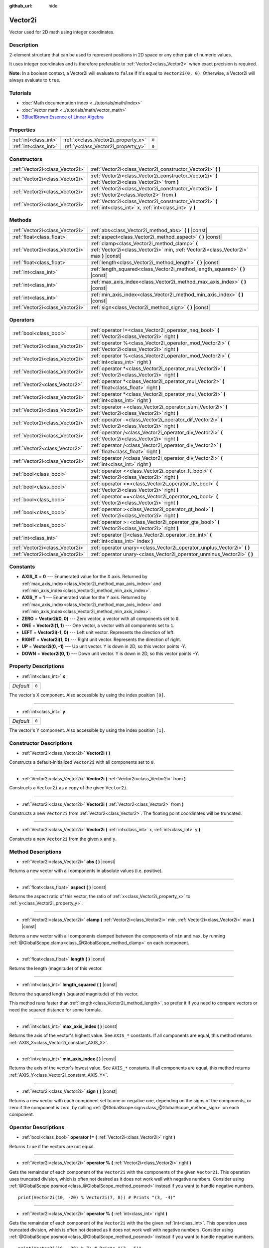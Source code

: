 :github_url: hide

.. DO NOT EDIT THIS FILE!!!
.. Generated automatically from Godot engine sources.
.. Generator: https://github.com/godotengine/godot/tree/master/doc/tools/make_rst.py.
.. XML source: https://github.com/godotengine/godot/tree/master/doc/classes/Vector2i.xml.

.. _class_Vector2i:

Vector2i
========

Vector used for 2D math using integer coordinates.

Description
-----------

2-element structure that can be used to represent positions in 2D space or any other pair of numeric values.

It uses integer coordinates and is therefore preferable to :ref:`Vector2<class_Vector2>` when exact precision is required.

\ **Note:** In a boolean context, a Vector2i will evaluate to ``false`` if it's equal to ``Vector2i(0, 0)``. Otherwise, a Vector2i will always evaluate to ``true``.

Tutorials
---------

- :doc:`Math documentation index <../tutorials/math/index>`

- :doc:`Vector math <../tutorials/math/vector_math>`

- `3Blue1Brown Essence of Linear Algebra <https://www.youtube.com/playlist?list=PLZHQObOWTQDPD3MizzM2xVFitgF8hE_ab>`__

Properties
----------

+-----------------------+-------------------------------------+-------+
| :ref:`int<class_int>` | :ref:`x<class_Vector2i_property_x>` | ``0`` |
+-----------------------+-------------------------------------+-------+
| :ref:`int<class_int>` | :ref:`y<class_Vector2i_property_y>` | ``0`` |
+-----------------------+-------------------------------------+-------+

Constructors
------------

+---------------------------------+-------------------------------------------------------------------------------------------------------------------+
| :ref:`Vector2i<class_Vector2i>` | :ref:`Vector2i<class_Vector2i_constructor_Vector2i>` **(** **)**                                                  |
+---------------------------------+-------------------------------------------------------------------------------------------------------------------+
| :ref:`Vector2i<class_Vector2i>` | :ref:`Vector2i<class_Vector2i_constructor_Vector2i>` **(** :ref:`Vector2i<class_Vector2i>` from **)**             |
+---------------------------------+-------------------------------------------------------------------------------------------------------------------+
| :ref:`Vector2i<class_Vector2i>` | :ref:`Vector2i<class_Vector2i_constructor_Vector2i>` **(** :ref:`Vector2<class_Vector2>` from **)**               |
+---------------------------------+-------------------------------------------------------------------------------------------------------------------+
| :ref:`Vector2i<class_Vector2i>` | :ref:`Vector2i<class_Vector2i_constructor_Vector2i>` **(** :ref:`int<class_int>` x, :ref:`int<class_int>` y **)** |
+---------------------------------+-------------------------------------------------------------------------------------------------------------------+

Methods
-------

+---------------------------------+----------------------------------------------------------------------------------------------------------------------------------------+
| :ref:`Vector2i<class_Vector2i>` | :ref:`abs<class_Vector2i_method_abs>` **(** **)** |const|                                                                              |
+---------------------------------+----------------------------------------------------------------------------------------------------------------------------------------+
| :ref:`float<class_float>`       | :ref:`aspect<class_Vector2i_method_aspect>` **(** **)** |const|                                                                        |
+---------------------------------+----------------------------------------------------------------------------------------------------------------------------------------+
| :ref:`Vector2i<class_Vector2i>` | :ref:`clamp<class_Vector2i_method_clamp>` **(** :ref:`Vector2i<class_Vector2i>` min, :ref:`Vector2i<class_Vector2i>` max **)** |const| |
+---------------------------------+----------------------------------------------------------------------------------------------------------------------------------------+
| :ref:`float<class_float>`       | :ref:`length<class_Vector2i_method_length>` **(** **)** |const|                                                                        |
+---------------------------------+----------------------------------------------------------------------------------------------------------------------------------------+
| :ref:`int<class_int>`           | :ref:`length_squared<class_Vector2i_method_length_squared>` **(** **)** |const|                                                        |
+---------------------------------+----------------------------------------------------------------------------------------------------------------------------------------+
| :ref:`int<class_int>`           | :ref:`max_axis_index<class_Vector2i_method_max_axis_index>` **(** **)** |const|                                                        |
+---------------------------------+----------------------------------------------------------------------------------------------------------------------------------------+
| :ref:`int<class_int>`           | :ref:`min_axis_index<class_Vector2i_method_min_axis_index>` **(** **)** |const|                                                        |
+---------------------------------+----------------------------------------------------------------------------------------------------------------------------------------+
| :ref:`Vector2i<class_Vector2i>` | :ref:`sign<class_Vector2i_method_sign>` **(** **)** |const|                                                                            |
+---------------------------------+----------------------------------------------------------------------------------------------------------------------------------------+

Operators
---------

+---------------------------------+-----------------------------------------------------------------------------------------------------------+
| :ref:`bool<class_bool>`         | :ref:`operator !=<class_Vector2i_operator_neq_bool>` **(** :ref:`Vector2i<class_Vector2i>` right **)**    |
+---------------------------------+-----------------------------------------------------------------------------------------------------------+
| :ref:`Vector2i<class_Vector2i>` | :ref:`operator %<class_Vector2i_operator_mod_Vector2i>` **(** :ref:`Vector2i<class_Vector2i>` right **)** |
+---------------------------------+-----------------------------------------------------------------------------------------------------------+
| :ref:`Vector2i<class_Vector2i>` | :ref:`operator %<class_Vector2i_operator_mod_Vector2i>` **(** :ref:`int<class_int>` right **)**           |
+---------------------------------+-----------------------------------------------------------------------------------------------------------+
| :ref:`Vector2i<class_Vector2i>` | :ref:`operator *<class_Vector2i_operator_mul_Vector2i>` **(** :ref:`Vector2i<class_Vector2i>` right **)** |
+---------------------------------+-----------------------------------------------------------------------------------------------------------+
| :ref:`Vector2<class_Vector2>`   | :ref:`operator *<class_Vector2i_operator_mul_Vector2>` **(** :ref:`float<class_float>` right **)**        |
+---------------------------------+-----------------------------------------------------------------------------------------------------------+
| :ref:`Vector2i<class_Vector2i>` | :ref:`operator *<class_Vector2i_operator_mul_Vector2i>` **(** :ref:`int<class_int>` right **)**           |
+---------------------------------+-----------------------------------------------------------------------------------------------------------+
| :ref:`Vector2i<class_Vector2i>` | :ref:`operator +<class_Vector2i_operator_sum_Vector2i>` **(** :ref:`Vector2i<class_Vector2i>` right **)** |
+---------------------------------+-----------------------------------------------------------------------------------------------------------+
| :ref:`Vector2i<class_Vector2i>` | :ref:`operator -<class_Vector2i_operator_dif_Vector2i>` **(** :ref:`Vector2i<class_Vector2i>` right **)** |
+---------------------------------+-----------------------------------------------------------------------------------------------------------+
| :ref:`Vector2i<class_Vector2i>` | :ref:`operator /<class_Vector2i_operator_div_Vector2i>` **(** :ref:`Vector2i<class_Vector2i>` right **)** |
+---------------------------------+-----------------------------------------------------------------------------------------------------------+
| :ref:`Vector2<class_Vector2>`   | :ref:`operator /<class_Vector2i_operator_div_Vector2>` **(** :ref:`float<class_float>` right **)**        |
+---------------------------------+-----------------------------------------------------------------------------------------------------------+
| :ref:`Vector2i<class_Vector2i>` | :ref:`operator /<class_Vector2i_operator_div_Vector2i>` **(** :ref:`int<class_int>` right **)**           |
+---------------------------------+-----------------------------------------------------------------------------------------------------------+
| :ref:`bool<class_bool>`         | :ref:`operator <<class_Vector2i_operator_lt_bool>` **(** :ref:`Vector2i<class_Vector2i>` right **)**      |
+---------------------------------+-----------------------------------------------------------------------------------------------------------+
| :ref:`bool<class_bool>`         | :ref:`operator <=<class_Vector2i_operator_lte_bool>` **(** :ref:`Vector2i<class_Vector2i>` right **)**    |
+---------------------------------+-----------------------------------------------------------------------------------------------------------+
| :ref:`bool<class_bool>`         | :ref:`operator ==<class_Vector2i_operator_eq_bool>` **(** :ref:`Vector2i<class_Vector2i>` right **)**     |
+---------------------------------+-----------------------------------------------------------------------------------------------------------+
| :ref:`bool<class_bool>`         | :ref:`operator ><class_Vector2i_operator_gt_bool>` **(** :ref:`Vector2i<class_Vector2i>` right **)**      |
+---------------------------------+-----------------------------------------------------------------------------------------------------------+
| :ref:`bool<class_bool>`         | :ref:`operator >=<class_Vector2i_operator_gte_bool>` **(** :ref:`Vector2i<class_Vector2i>` right **)**    |
+---------------------------------+-----------------------------------------------------------------------------------------------------------+
| :ref:`int<class_int>`           | :ref:`operator []<class_Vector2i_operator_idx_int>` **(** :ref:`int<class_int>` index **)**               |
+---------------------------------+-----------------------------------------------------------------------------------------------------------+
| :ref:`Vector2i<class_Vector2i>` | :ref:`operator unary+<class_Vector2i_operator_unplus_Vector2i>` **(** **)**                               |
+---------------------------------+-----------------------------------------------------------------------------------------------------------+
| :ref:`Vector2i<class_Vector2i>` | :ref:`operator unary-<class_Vector2i_operator_unminus_Vector2i>` **(** **)**                              |
+---------------------------------+-----------------------------------------------------------------------------------------------------------+

Constants
---------

.. _class_Vector2i_constant_AXIS_X:

.. _class_Vector2i_constant_AXIS_Y:

.. _class_Vector2i_constant_ZERO:

.. _class_Vector2i_constant_ONE:

.. _class_Vector2i_constant_LEFT:

.. _class_Vector2i_constant_RIGHT:

.. _class_Vector2i_constant_UP:

.. _class_Vector2i_constant_DOWN:

- **AXIS_X** = **0** --- Enumerated value for the X axis. Returned by :ref:`max_axis_index<class_Vector2i_method_max_axis_index>` and :ref:`min_axis_index<class_Vector2i_method_min_axis_index>`.

- **AXIS_Y** = **1** --- Enumerated value for the Y axis. Returned by :ref:`max_axis_index<class_Vector2i_method_max_axis_index>` and :ref:`min_axis_index<class_Vector2i_method_min_axis_index>`.

- **ZERO** = **Vector2i(0, 0)** --- Zero vector, a vector with all components set to ``0``.

- **ONE** = **Vector2i(1, 1)** --- One vector, a vector with all components set to ``1``.

- **LEFT** = **Vector2i(-1, 0)** --- Left unit vector. Represents the direction of left.

- **RIGHT** = **Vector2i(1, 0)** --- Right unit vector. Represents the direction of right.

- **UP** = **Vector2i(0, -1)** --- Up unit vector. Y is down in 2D, so this vector points -Y.

- **DOWN** = **Vector2i(0, 1)** --- Down unit vector. Y is down in 2D, so this vector points +Y.

Property Descriptions
---------------------

.. _class_Vector2i_property_x:

- :ref:`int<class_int>` **x**

+-----------+-------+
| *Default* | ``0`` |
+-----------+-------+

The vector's X component. Also accessible by using the index position ``[0]``.

----

.. _class_Vector2i_property_y:

- :ref:`int<class_int>` **y**

+-----------+-------+
| *Default* | ``0`` |
+-----------+-------+

The vector's Y component. Also accessible by using the index position ``[1]``.

Constructor Descriptions
------------------------

.. _class_Vector2i_constructor_Vector2i:

- :ref:`Vector2i<class_Vector2i>` **Vector2i** **(** **)**

Constructs a default-initialized ``Vector2i`` with all components set to ``0``.

----

- :ref:`Vector2i<class_Vector2i>` **Vector2i** **(** :ref:`Vector2i<class_Vector2i>` from **)**

Constructs a ``Vector2i`` as a copy of the given ``Vector2i``.

----

- :ref:`Vector2i<class_Vector2i>` **Vector2i** **(** :ref:`Vector2<class_Vector2>` from **)**

Constructs a new ``Vector2i`` from :ref:`Vector2<class_Vector2>`. The floating point coordinates will be truncated.

----

- :ref:`Vector2i<class_Vector2i>` **Vector2i** **(** :ref:`int<class_int>` x, :ref:`int<class_int>` y **)**

Constructs a new ``Vector2i`` from the given ``x`` and ``y``.

Method Descriptions
-------------------

.. _class_Vector2i_method_abs:

- :ref:`Vector2i<class_Vector2i>` **abs** **(** **)** |const|

Returns a new vector with all components in absolute values (i.e. positive).

----

.. _class_Vector2i_method_aspect:

- :ref:`float<class_float>` **aspect** **(** **)** |const|

Returns the aspect ratio of this vector, the ratio of :ref:`x<class_Vector2i_property_x>` to :ref:`y<class_Vector2i_property_y>`.

----

.. _class_Vector2i_method_clamp:

- :ref:`Vector2i<class_Vector2i>` **clamp** **(** :ref:`Vector2i<class_Vector2i>` min, :ref:`Vector2i<class_Vector2i>` max **)** |const|

Returns a new vector with all components clamped between the components of ``min`` and ``max``, by running :ref:`@GlobalScope.clamp<class_@GlobalScope_method_clamp>` on each component.

----

.. _class_Vector2i_method_length:

- :ref:`float<class_float>` **length** **(** **)** |const|

Returns the length (magnitude) of this vector.

----

.. _class_Vector2i_method_length_squared:

- :ref:`int<class_int>` **length_squared** **(** **)** |const|

Returns the squared length (squared magnitude) of this vector.

This method runs faster than :ref:`length<class_Vector2i_method_length>`, so prefer it if you need to compare vectors or need the squared distance for some formula.

----

.. _class_Vector2i_method_max_axis_index:

- :ref:`int<class_int>` **max_axis_index** **(** **)** |const|

Returns the axis of the vector's highest value. See ``AXIS_*`` constants. If all components are equal, this method returns :ref:`AXIS_X<class_Vector2i_constant_AXIS_X>`.

----

.. _class_Vector2i_method_min_axis_index:

- :ref:`int<class_int>` **min_axis_index** **(** **)** |const|

Returns the axis of the vector's lowest value. See ``AXIS_*`` constants. If all components are equal, this method returns :ref:`AXIS_Y<class_Vector2i_constant_AXIS_Y>`.

----

.. _class_Vector2i_method_sign:

- :ref:`Vector2i<class_Vector2i>` **sign** **(** **)** |const|

Returns a new vector with each component set to one or negative one, depending on the signs of the components, or zero if the component is zero, by calling :ref:`@GlobalScope.sign<class_@GlobalScope_method_sign>` on each component.

Operator Descriptions
---------------------

.. _class_Vector2i_operator_neq_bool:

- :ref:`bool<class_bool>` **operator !=** **(** :ref:`Vector2i<class_Vector2i>` right **)**

Returns ``true`` if the vectors are not equal.

----

.. _class_Vector2i_operator_mod_Vector2i:

- :ref:`Vector2i<class_Vector2i>` **operator %** **(** :ref:`Vector2i<class_Vector2i>` right **)**

Gets the remainder of each component of the ``Vector2i`` with the components of the given ``Vector2i``. This operation uses truncated division, which is often not desired as it does not work well with negative numbers. Consider using :ref:`@GlobalScope.posmod<class_@GlobalScope_method_posmod>` instead if you want to handle negative numbers.

::

    print(Vector2i(10, -20) % Vector2i(7, 8)) # Prints "(3, -4)"

----

- :ref:`Vector2i<class_Vector2i>` **operator %** **(** :ref:`int<class_int>` right **)**

Gets the remainder of each component of the ``Vector2i`` with the the given :ref:`int<class_int>`. This operation uses truncated division, which is often not desired as it does not work well with negative numbers. Consider using :ref:`@GlobalScope.posmod<class_@GlobalScope_method_posmod>` instead if you want to handle negative numbers.

::

    print(Vector2i(10, -20) % 7) # Prints "(3, -6)"

----

.. _class_Vector2i_operator_mul_Vector2i:

- :ref:`Vector2i<class_Vector2i>` **operator *** **(** :ref:`Vector2i<class_Vector2i>` right **)**

Multiplies each component of the ``Vector2i`` by the components of the given ``Vector2i``.

::

    print(Vector2i(10, 20) * Vector2i(3, 4)) # Prints "(30, 80)"

----

- :ref:`Vector2<class_Vector2>` **operator *** **(** :ref:`float<class_float>` right **)**

Multiplies each component of the ``Vector2i`` by the given :ref:`float<class_float>`. Returns a :ref:`Vector2<class_Vector2>`.

::

    print(Vector2i(10, 15) * 0.9) # Prints "(9, 13.5)"

----

- :ref:`Vector2i<class_Vector2i>` **operator *** **(** :ref:`int<class_int>` right **)**

Multiplies each component of the ``Vector2i`` by the given :ref:`int<class_int>`.

----

.. _class_Vector2i_operator_sum_Vector2i:

- :ref:`Vector2i<class_Vector2i>` **operator +** **(** :ref:`Vector2i<class_Vector2i>` right **)**

Adds each component of the ``Vector2i`` by the components of the given ``Vector2i``.

::

    print(Vector2i(10, 20) + Vector2i(3, 4)) # Prints "(13, 24)"

----

.. _class_Vector2i_operator_dif_Vector2i:

- :ref:`Vector2i<class_Vector2i>` **operator -** **(** :ref:`Vector2i<class_Vector2i>` right **)**

Subtracts each component of the ``Vector2i`` by the components of the given ``Vector2i``.

::

    print(Vector2i(10, 20) - Vector2i(3, 4)) # Prints "(7, 16)"

----

.. _class_Vector2i_operator_div_Vector2i:

- :ref:`Vector2i<class_Vector2i>` **operator /** **(** :ref:`Vector2i<class_Vector2i>` right **)**

Divides each component of the ``Vector2i`` by the components of the given ``Vector2i``.

::

    print(Vector2i(10, 20) / Vector2i(2, 5)) # Prints "(5, 4)"

----

- :ref:`Vector2<class_Vector2>` **operator /** **(** :ref:`float<class_float>` right **)**

Divides each component of the ``Vector2i`` by the given :ref:`float<class_float>`. Returns a :ref:`Vector2<class_Vector2>`.

::

    print(Vector2i(10, 20) / 2.9) # Prints "(5, 10)"

----

- :ref:`Vector2i<class_Vector2i>` **operator /** **(** :ref:`int<class_int>` right **)**

Divides each component of the ``Vector2i`` by the given :ref:`int<class_int>`.

----

.. _class_Vector2i_operator_lt_bool:

- :ref:`bool<class_bool>` **operator <** **(** :ref:`Vector2i<class_Vector2i>` right **)**

Compares two ``Vector2i`` vectors by first checking if the X value of the left vector is less than the X value of the ``right`` vector. If the X values are exactly equal, then it repeats this check with the Y values of the two vectors. This operator is useful for sorting vectors.

----

.. _class_Vector2i_operator_lte_bool:

- :ref:`bool<class_bool>` **operator <=** **(** :ref:`Vector2i<class_Vector2i>` right **)**

Compares two ``Vector2i`` vectors by first checking if the X value of the left vector is less than or equal to the X value of the ``right`` vector. If the X values are exactly equal, then it repeats this check with the Y values of the two vectors. This operator is useful for sorting vectors.

----

.. _class_Vector2i_operator_eq_bool:

- :ref:`bool<class_bool>` **operator ==** **(** :ref:`Vector2i<class_Vector2i>` right **)**

Returns ``true`` if the vectors are equal.

----

.. _class_Vector2i_operator_gt_bool:

- :ref:`bool<class_bool>` **operator >** **(** :ref:`Vector2i<class_Vector2i>` right **)**

Compares two ``Vector2i`` vectors by first checking if the X value of the left vector is greater than the X value of the ``right`` vector. If the X values are exactly equal, then it repeats this check with the Y values of the two vectors. This operator is useful for sorting vectors.

----

.. _class_Vector2i_operator_gte_bool:

- :ref:`bool<class_bool>` **operator >=** **(** :ref:`Vector2i<class_Vector2i>` right **)**

Compares two ``Vector2i`` vectors by first checking if the X value of the left vector is greater than or equal to the X value of the ``right`` vector. If the X values are exactly equal, then it repeats this check with the Y values of the two vectors. This operator is useful for sorting vectors.

----

.. _class_Vector2i_operator_idx_int:

- :ref:`int<class_int>` **operator []** **(** :ref:`int<class_int>` index **)**

Access vector components using their index. ``v[0]`` is equivalent to ``v.x``, and ``v[1]`` is equivalent to ``v.y``.

----

.. _class_Vector2i_operator_unplus_Vector2i:

- :ref:`Vector2i<class_Vector2i>` **operator unary+** **(** **)**

Returns the same value as if the ``+`` was not there. Unary ``+`` does nothing, but sometimes it can make your code more readable.

----

.. _class_Vector2i_operator_unminus_Vector2i:

- :ref:`Vector2i<class_Vector2i>` **operator unary-** **(** **)**

Returns the negative value of the ``Vector2i``. This is the same as writing ``Vector2i(-v.x, -v.y)``. This operation flips the direction of the vector while keeping the same magnitude.

.. |virtual| replace:: :abbr:`virtual (This method should typically be overridden by the user to have any effect.)`
.. |const| replace:: :abbr:`const (This method has no side effects. It doesn't modify any of the instance's member variables.)`
.. |vararg| replace:: :abbr:`vararg (This method accepts any number of arguments after the ones described here.)`
.. |constructor| replace:: :abbr:`constructor (This method is used to construct a type.)`
.. |static| replace:: :abbr:`static (This method doesn't need an instance to be called, so it can be called directly using the class name.)`
.. |operator| replace:: :abbr:`operator (This method describes a valid operator to use with this type as left-hand operand.)`
